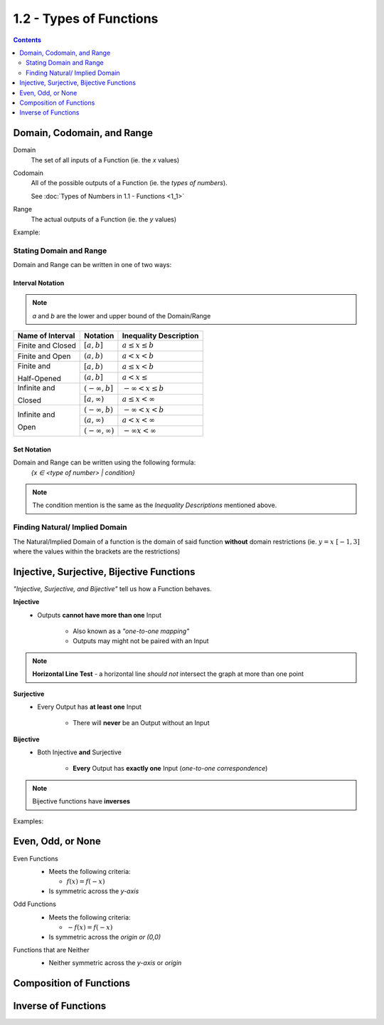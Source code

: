 1.2 - Types of Functions
########################

.. contents:: 
  :depth: 2

Domain, Codomain, and Range
***************************

Domain
    The set of all inputs of a Function (ie. the *x* values)

Codomain
    All of the possible outputs of a Function (ie. the *types of numbers*).

    See :doc:`Types of Numbers in 1.1 - Functions <1_1>`

Range
    The actual outputs of a Function (ie. the *y* values)

Example:
  .. image:: ..\\_static\\domain-codomain-range.png


Stating Domain and Range
------------------------

Domain and Range can be written in one of two ways:


Interval Notation
^^^^^^^^^^^^^^^^^^^^

.. note::

	*a* and *b* are the lower and upper bound of the Domain/Range

+------------------------+---------------------------+----------------------------+
| Name of Interval       | Notation                  | Inequality Description     |
+========================+===========================+============================+
| Finite and Closed      | :math:`[a, b]`            | :math:`a \leq x \leq b`    |
+------------------------+---------------------------+----------------------------+
| Finite and Open        | :math:`(a, b)`            | :math:`a < x < b`          |
+------------------------+---------------------------+----------------------------+
| Finite and             | :math:`[a, b)`            | :math:`a \leq x < b`       |
|                        +---------------------------+----------------------------+
| Half-Opened            | :math:`(a, b]`            | :math:`a < x \leq`         |
+------------------------+---------------------------+----------------------------+
| Infinite and           | :math:`(-\infty, b]`      | :math:`-\infty < x \leq b` |
|                        +---------------------------+----------------------------+
| Closed                 | :math:`[a, \infty)`       | :math:`a \leq x < \infty`  |
+------------------------+---------------------------+----------------------------+
| Infinite and           | :math:`(-\infty, b)`      | :math:`-\infty < x < b`    |
|                        +---------------------------+----------------------------+
| Open                   | :math:`(a, \infty)`       | :math:`a < x < \infty`     |
|                        +---------------------------+----------------------------+
|                        | :math:`(-\infty, \infty)` | :math:`-\infty x < \infty` |
+------------------------+---------------------------+----------------------------+


Set Notation
^^^^^^^^^^^^

Domain and Range can be written using the following formula:
    `{x ∈ <type of number> | condition}`

.. note::

  The condition mention is the same as the *Inequality Descriptions* mentioned
  above.


Finding Natural/ Implied Domain
-------------------------------

The Natural/Implied Domain of a function is the domain of said function
**without** domain restrictions (ie. :math:`y = x \; [-1, 3]` where the
values within the brackets are the restrictions)


Injective, Surjective, Bijective Functions
******************************************

*\"Injective, Surjective, and Bijective"* tell us how a Function behaves.

**Injective**
    * Outputs **cannot have more than one** Input

        * Also known as a *\"one-to-one mapping"*

        * Outputs may might not be paired with an Input

.. note::
    **Horizontal Line Test** - a horizontal line *should not* intersect the graph at more than one point

**Surjective**
    * Every Output has **at least one** Input

        * There will **never** be an Output without an Input

**Bijective**
    * Both Injective **and** Surjective

        * **Every** Output has **exactly one** Input (*one-to-one correspondence*)

.. note::

    Bijective functions have **inverses**

Examples:
  .. image:: ..\\_static\\function-mapping.svg


Even, Odd, or None
******************

Even Functions
  * Meets the following criteria:

    * :math:`f(x) = f(-x)`

  * Is symmetric across the *y-axis*

  .. image:: ..\\_static\\even.svg
    :scale: 75%

Odd Functions
  * Meets the following criteria:

    * :math:`-f(x) = f(-x)`

  * Is symmetric across the *origin or (0,0)*

  .. image:: ..\\_static\\odd.svg
    :scale: 75%

Functions that are Neither
  * Neither symmetric across the *y-axis* or *origin*

  .. image:: ..\\_static\\neither.svg
    :scale: 75%


Composition of Functions
************************

Inverse of Functions
********************
